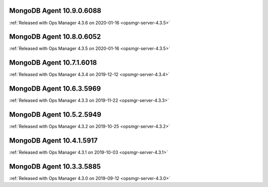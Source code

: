.. _mongodb-10.9.0.6088:

MongoDB Agent 10.9.0.6088
-------------------------

:ref:`Released with Ops Manager 4.3.6 on 2020-01-16 <opsmgr-server-4.3.5>`

.. _mongodb-10.8.0.6052:

MongoDB Agent 10.8.0.6052
-------------------------

:ref:`Released with Ops Manager 4.3.5 on 2020-01-16 <opsmgr-server-4.3.5>`

.. _mongodb-10.7.1.6018:

MongoDB Agent 10.7.1.6018
-------------------------

:ref:`Released with Ops Manager 4.3.4 on 2019-12-12 <opsmgr-server-4.3.4>`

.. _mongodb-10.6.3.5969:

MongoDB Agent 10.6.3.5969
-------------------------

:ref:`Released with Ops Manager 4.3.3 on 2019-11-22 <opsmgr-server-4.3.3>`

.. _mongodb-10.5.2.5949:

MongoDB Agent 10.5.2.5949
-------------------------

:ref:`Released with Ops Manager 4.3.2 on 2019-10-25 <opsmgr-server-4.3.2>`

.. _mongodb-10.4.1.5917:

MongoDB Agent 10.4.1.5917
-------------------------

:ref:`Released with Ops Manager 4.3.1 on 2019-10-03 <opsmgr-server-4.3.1>`

.. _mongodb-10.3.3.5885:

MongoDB Agent 10.3.3.5885
-------------------------

:ref:`Released with Ops Manager 4.3.0 on 2019-09-12 <opsmgr-server-4.3.0>`
